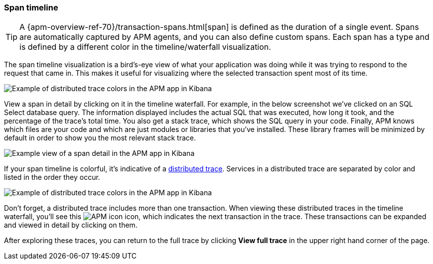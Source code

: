 [[spans]]
=== Span timeline

TIP: A {apm-overview-ref-70}/transaction-spans.html[span] is defined as the duration of a single event.
Spans are automatically captured by APM agents, and you can also define custom spans.
Each span has a type and is defined by a different color in the timeline/waterfall visualization.

The span timeline visualization is a bird's-eye view of what your application was doing while it was trying to respond to the request that came in.
This makes it useful for visualizing where the selected transaction spent most of its time.

[role="screenshot"]
image::apm/images/apm-transaction-sample.png[Example of distributed trace colors in the APM app in Kibana]

View a span in detail by clicking on it in the timeline waterfall.
For example, in the below screenshot we've clicked on an SQL Select database query.
The information displayed includes the actual SQL that was executed, how long it took,
and the percentage of the trace's total time.
You also get a stack trace, which shows the SQL query in your code.
Finally, APM knows which files are your code and which are just modules or libraries that you've installed.
These library frames will be minimized by default in order to show you the most relevant stack trace. 

[role="screenshot"]
image::apm/images/apm-span-detail.png[Example view of a span detail in the APM app in Kibana]

If your span timeline is colorful, it's indicative of a <<distributed-tracing,distributed trace>>.
Services in a distributed trace are separated by color and listed in the order they occur.

[role="screenshot"]
image::apm/images/apm-services-trace.png[Example of distributed trace colors in the APM app in Kibana]

Don't forget, a distributed trace includes more than one transaction.
When viewing these distributed traces in the timeline waterfall, you'll see this image:apm/images/transaction-icon.png[APM icon] icon,
which indicates the next transaction in the trace.
These transactions can be expanded and viewed in detail by clicking on them.

After exploring these traces,
you can return to the full trace by clicking *View full trace* in the upper right hand corner of the page.
